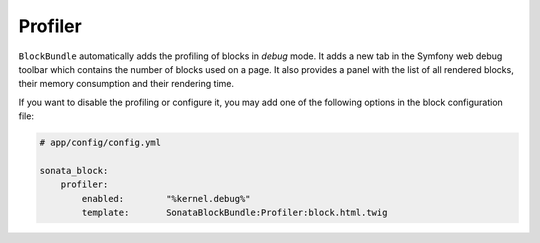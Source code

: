 .. index::
    single: Profiler
    single: Debug

Profiler
========

``BlockBundle`` automatically adds the profiling of blocks in `debug` mode. It adds a new tab in the Symfony web debug toolbar which contains the number of blocks used on a page.
It also provides a panel with the list of all rendered blocks, their memory consumption and their rendering time.

If you want to disable the profiling or configure it, you may add one of the following options in the block configuration file:

.. code-block:: yaml

    # app/config/config.yml

    sonata_block:
        profiler:
            enabled:        "%kernel.debug%"
            template:       SonataBlockBundle:Profiler:block.html.twig
